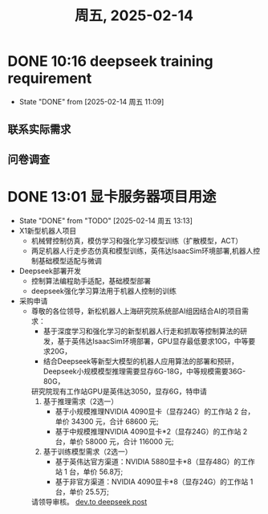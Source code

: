 #+TITLE: 周五, 2025-02-14
* DONE 10:16 deepseek training requirement
- State "DONE"       from              [2025-02-14 周五 11:09]
** 联系实际需求
** 问卷调查
* DONE 13:01 显卡服务器项目用途
- State "DONE"       from "TODO"       [2025-02-14 周五 13:13]
- X1新型机器人项目
  - 机械臂控制仿真，模仿学习和强化学习模型训练（扩散模型，ACT）
  - 两足机器人行走步态仿真和模型训练，英伟达IsaacSim环境部署,机器人控制基础模型适配与微调
- Deepseek部署开发
  - 控制算法编程助手适配，基础模型部署
  - deepseek强化学习算法用于机器人控制的训练
- 采购申请
  - 尊敬的各位领导，新松机器人上海研究院系统部AI组因结合AI的项目需求：
    - 基于深度学习和强化学习的新型机器人行走和抓取等控制算法的研发，基于英伟达IsaacSim环境部署，GPU显存最低要求10G，中等要求20G，
    - 结合Deepseek等新型大模型的机器人应用算法的部署和预研，Deepseek小规模模型推理需要显存6G-18G，中等规模需要36G-80G，
    研究院现有工作站GPU是英伟达3050，显存6G，特申请
    1. 基于推理需求（2选一）
       - 基于小规模推理NVIDIA 4090显卡（显存24G）的工作站 2 台，单价 34300 元，合计 68600 元;
       - 基于中规模推理NVIDIA 4090显卡*2（显存24G）的工作站 2 台，单价 58000 元，合计 116000 元;
    2. 基于训练模型需求（2选一）
       - 基于英伟达官方渠道：NVIDIA 5880显卡*8（显存48G）的工作站 1 台，单价 56.8万;
       - 基于非官方渠道：NVIDIA 4090显卡*8（显存24G）的工作站 1 台，单价 25.5万;
    请领导审核。
    [[https://dev.to/askyt/deepseek-r1-671b-complete-hardware-requirements-optimal-deployment-setup-2e48][dev.to deepseek post]]
